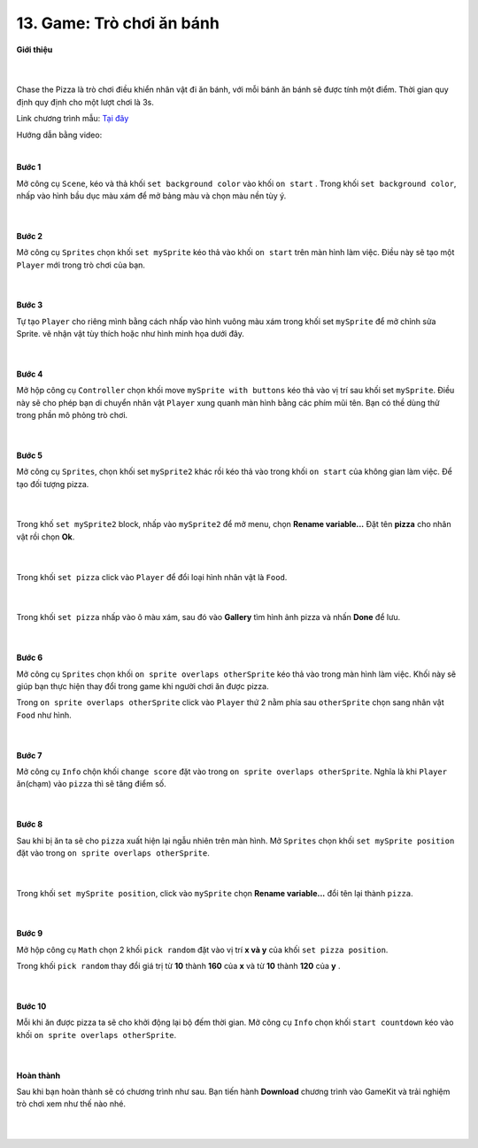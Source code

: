 13. Game: Trò chơi ăn bánh 
=========================

**Giới thiệu**

    .. image:: images/bai_1.gif
        :width: 400px
        :align: center 
    |
Chase the Pizza là trò chơi điều khiển nhân vật đi ăn bánh, với mỗi bánh ăn bánh sẽ được tính một điểm. Thời gian quy định quy định cho một lượt chơi là 3s.

Link chương trình mẫu: `Tại đây <https://makecode.com/_b6tcFWRF94uo>`_

Hướng dẫn bằng video:

.. raw:: html

    <iframe width="560" height="315" src="https://www.youtube.com/embed/7GA_V4WXcP4" title="YouTube video player" frameborder="0" allow="accelerometer; autoplay; clipboard-write; encrypted-media; gyroscope; picture-in-picture" allowfullscreen></iframe>
|

**Bước 1**

Mở công cụ ``Scene``, kéo và thả khối ``set background color`` vào khối ``on start`` . Trong khối ``set background color``, nhấp vào hình bầu dục màu xám để mở bảng màu và chọn màu nền tùy ý.

    .. image:: images/bai_1.1.jpg
        :width: 600px
        :align: center 
    |
**Bước 2**

Mở công cụ ``Sprites`` chọn khối ``set mySprite`` kéo thả vào khối ``on start`` trên màn hình làm việc. Điều này sẽ tạo một ``Player`` mới trong trò chơi của bạn.

    .. image:: images/bai_1.2.png
        :width: 600px
        :align: center 
    |
**Bước 3**

Tự tạo ``Player`` cho riêng mình bằng cách nhấp vào hình vuông màu xám trong khối set ``mySprite`` để mở chỉnh sửa Sprite. vẽ nhận vật tùy thích hoặc như hình minh họa dưới đây.

    .. image:: images/bai_1.3.gif
        :width: 400px
        :align: center 
    |
**Bước 4**

Mở hộp công cụ ``Controller`` chọn khối move ``mySprite with buttons`` kéo thả vào vị trí sau khối set ``mySprite``. Điều này sẽ cho phép bạn di chuyển nhân vật ``Player`` xung quanh màn hình bằng các phím mũi tên. Bạn có thề dùng thử trong phần mô phỏng trò chơi.

    .. image:: images/bai_1.4.png
        :width: 600px
        :align: center 
    |
**Bước 5**

Mở công cụ ``Sprites``, chọn khối set ``mySprite2`` khác rồi kéo thả vào trong khối ``on start`` của không gian làm việc. Để tạo đối tượng pizza.

    .. image:: images/bai_1.5.png
        :width: 600px
        :align: center 
    |
Trong khố ``set mySprite2`` block, nhấp vào ``mySprite2`` để mở menu, chọn **Rename variable...** Đặt tên **pizza** cho nhân vật rồi chọn **Ok**.

    .. image:: images/bai_1.6.gif
        :width: 600px
        :align: center 
    |
Trong khối ``set pizza`` click vào ``Player`` để đổi loại hình nhân vật là ``Food``.

    .. image:: images/bai_1.7.jpg
        :width: 600px
        :align: center 
    |
Trong khối ``set pizza`` nhấp vào ô màu xám, sau đó vào **Gallery** tìm hình ảnh pizza và nhấn **Done** để lưu.

    .. image:: images/bai_1.8.gif
        :width: 400px
        :align: center 
    |
**Bước 6**

Mở công cụ ``Sprites`` chọn khối ``on sprite overlaps otherSprite`` kéo thả vào trong màn hình làm việc. Khối này sẽ giúp bạn thực hiện thay đổi trong game khi người chơi ăn được pizza.

Trong ``on sprite overlaps otherSprite`` click vào ``Player`` thứ 2 nằm phía sau ``otherSprite`` chọn sang nhân vật ``Food`` như hình.

    .. image:: images/bai_1.9.png
        :width: 600px
        :align: center 
    |
**Bước 7**

Mở công cụ ``Info`` chộn khối ``change score`` đặt vào trong ``on sprite overlaps otherSprite``. Nghĩa là khi ``Player`` ăn(chạm) vào ``pizza`` thì sẽ tăng điểm số.

    .. image:: images/bai_1.10.png
        :width: 600px
        :align: center 
    |
**Bước 8**

Sau khi bị ăn ta sẽ cho ``pizza`` xuất hiện lại ngẫu nhiên trên màn hình. Mở ``Sprites``  chọn khối ``set mySprite position`` đặt vào trong ``on sprite overlaps otherSprite``.

    .. image:: images/bai_1.11.png
        :width: 600px
        :align: center 
    |
Trong khối ``set mySprite position``, click vào ``mySprite`` chọn **Rename variable...** đổi tên lại thành ``pizza``.

    .. image:: images/bai_1.12.png
        :width: 600px
        :align: center 
    |
**Bước 9**

Mở hộp công cụ ``Math`` chọn 2 khối ``pick random`` đặt vào vị trí **x và y** của khối ``set pizza position``.

Trong khối ``pick random`` thay đổi giá trị từ **10** thành **160** của **x** và từ **10** thành **120** của **y** .

    .. image:: images/bai_1.13.png
        :width: 600px
        :align: center 
    |
**Bước 10**

Mỗi khi ăn được pizza ta sẽ cho khởi động lại bộ đếm thời gian. Mở công cụ ``Info`` chọn khối ``start countdown`` kéo vào khối ``on sprite overlaps otherSprite``.

    .. image:: images/bai_1.14.png
        :width: 600px
        :align: center 
    |
**Hoàn thành**

Sau khi bạn hoàn thành sẽ có chương trình như sau. Bạn tiến hành **Download** chương trình vào GameKit và trải nghiệm trò chơi xem như thế nào nhé.

    .. image:: images/bai_1.15.png
        :width: 600px
        :align: center 
    |




































